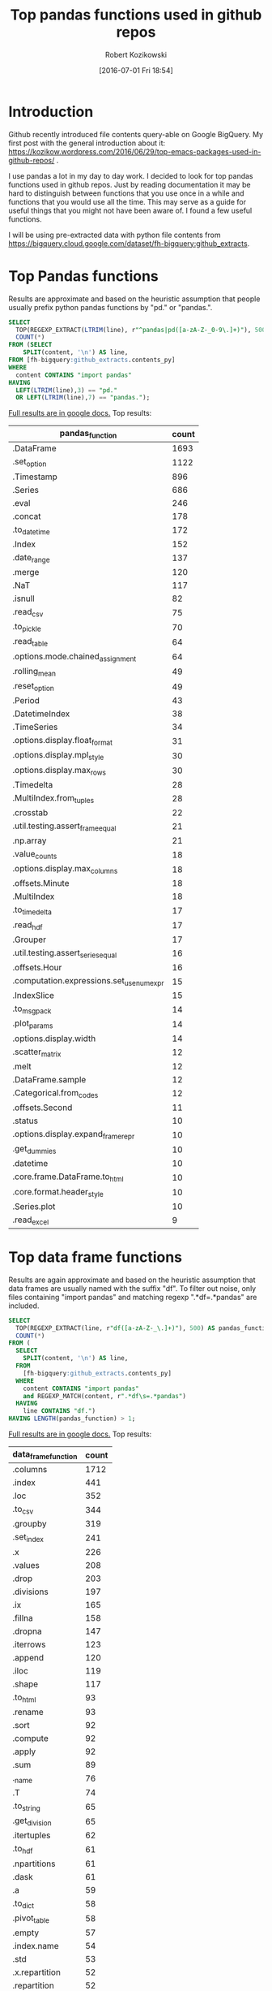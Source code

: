 #+BLOG: wordpress
#+POSTID: 704
#+DATE: [2016-07-01 Fri 18:54]
#+TITLE: Top pandas functions used in github repos
#+AUTHOR: Robert Kozikowski
#+EMAIL: r.kozikowski@gmail.com
* Introduction
Github recently introduced file contents query-able on Google BigQuery. My first post with the general introduction about it: https://kozikow.wordpress.com/2016/06/29/top-emacs-packages-used-in-github-repos/ .

I use pandas a lot in my day to day work. I decided to look for top pandas functions used in github repos.
Just by reading documentation it may be hard to distinguish between functions that you use once in a while and functions that you would use all the time.
This may serve as a guide for useful things that you might not have been aware of. I found a few useful functions.

I will be using pre-extracted data with python file contents from https://bigquery.cloud.google.com/dataset/fh-bigquery:github_extracts.

* Top Pandas functions
Results are approximate and based on the heuristic assumption that people usually prefix python pandas functions by "pd." or "pandas.".

#+BEGIN_SRC sql :results output
  SELECT
    TOP(REGEXP_EXTRACT(LTRIM(line), r"^pandas|pd([a-zA-Z-_0-9\.]+)"), 500) as pandas_function,
    COUNT(*)
  FROM (SELECT
      SPLIT(content, '\n') AS line,
  FROM [fh-bigquery:github_extracts.contents_py]
  WHERE
    content CONTAINS "import pandas"
  HAVING
    LEFT(LTRIM(line),3) == "pd."
    OR LEFT(LTRIM(line),7) == "pandas.");
#+END_SRC

[[https://docs.google.com/spreadsheets/d/11X2j_EqXeUqAUYFzhfOIWm5upDsqRjOsL7YpDoYmcJQ/edit?usp=sharing][Full results are in google docs.]] Top results:

| pandas_function                          | count |
|------------------------------------------+-------|
| .DataFrame                               |  1693 |
| .set_option                              |  1122 |
| .Timestamp                               |   896 |
| .Series                                  |   686 |
| .eval                                    |   246 |
| .concat                                  |   178 |
| .to_datetime                             |   172 |
| .Index                                   |   152 |
| .date_range                              |   137 |
| .merge                                   |   120 |
| .NaT                                     |   117 |
| .isnull                                  |    82 |
| .read_csv                                |    75 |
| .to_pickle                               |    70 |
| .read_table                              |    64 |
| .options.mode.chained_assignment         |    64 |
| .rolling_mean                            |    49 |
| .reset_option                            |    49 |
| .Period                                  |    43 |
| .DatetimeIndex                           |    38 |
| .TimeSeries                              |    34 |
| .options.display.float_format            |    31 |
| .options.display.mpl_style               |    30 |
| .options.display.max_rows                |    30 |
| .Timedelta                               |    28 |
| .MultiIndex.from_tuples                  |    28 |
| .crosstab                                |    22 |
| .util.testing.assert_frame_equal         |    21 |
| .np.array                                |    21 |
| .value_counts                            |    18 |
| .options.display.max_columns             |    18 |
| .offsets.Minute                          |    18 |
| .MultiIndex                              |    18 |
| .to_timedelta                            |    17 |
| .read_hdf                                |    17 |
| .Grouper                                 |    17 |
| .util.testing.assert_series_equal        |    16 |
| .offsets.Hour                            |    16 |
| .computation.expressions.set_use_numexpr |    15 |
| .IndexSlice                              |    15 |
| .to_msgpack                              |    14 |
| .plot_params                             |    14 |
| .options.display.width                   |    14 |
| .scatter_matrix                          |    12 |
| .melt                                    |    12 |
| .DataFrame.sample                        |    12 |
| .Categorical.from_codes                  |    12 |
| .offsets.Second                          |    11 |
| .status                                  |    10 |
| .options.display.expand_frame_repr       |    10 |
| .get_dummies                             |    10 |
| .datetime                                |    10 |
| .core.frame.DataFrame.to_html            |    10 |
| .core.format.header_style                |    10 |
| .Series.plot                             |    10 |
| .read_excel                              |     9 |

* Top data frame functions 
Results are again approximate and based on the heuristic assumption that data frames are usually named with the suffix "df".
To filter out noise, only files containing "import pandas" and matching regexp ".*df\s=.*pandas" are included.

#+BEGIN_SRC sql :results output
  SELECT
    TOP(REGEXP_EXTRACT(line, r"df([a-zA-Z-_\.]+)"), 500) AS pandas_function,
    COUNT(*)
  FROM (
    SELECT
      SPLIT(content, '\n') AS line,
    FROM
      [fh-bigquery:github_extracts.contents_py]
    WHERE
      content CONTAINS "import pandas"
      and REGEXP_MATCH(content, r".*df\s=.*pandas") 
    HAVING
      line CONTAINS "df.")
  HAVING LENGTH(pandas_function) > 1;
#+END_SRC

[[https://docs.google.com/spreadsheets/d/1QiWBm9YI-5BhkdSxvOioKwWH924s5DePMZOJu6zt5EM/edit?usp=sharing][Full results are in google docs.]] Top results:

| data_frame_function | count |
|---------------------+-------|
| .columns            |  1712 |
| .index              |   441 |
| .loc                |   352 |
| .to_csv             |   344 |
| .groupby            |   319 |
| .set_index          |   241 |
| .x                  |   226 |
| .values             |   208 |
| .drop               |   203 |
| .divisions          |   197 |
| .ix                 |   165 |
| .fillna             |   158 |
| .dropna             |   147 |
| .iterrows           |   123 |
| .append             |   120 |
| .iloc               |   119 |
| .shape              |   117 |
| .to_html            |    93 |
| .rename             |    93 |
| .sort               |    92 |
| .compute            |    92 |
| .apply              |    92 |
| .sum                |    89 |
| ._name              |    76 |
| .T                  |    74 |
| .to_string          |    65 |
| .get_division       |    65 |
| .itertuples         |    62 |
| .to_hdf             |    61 |
| .npartitions        |    61 |
| .dask               |    61 |
| .a                  |    59 |
| .to_dict            |    58 |
| .pivot_table        |    58 |
| .empty              |    57 |
| .index.name         |    54 |
| .std                |    53 |
| .x.repartition      |    52 |
| .repartition        |    52 |
| .reset_index        |    51 |
| .head               |    51 |
